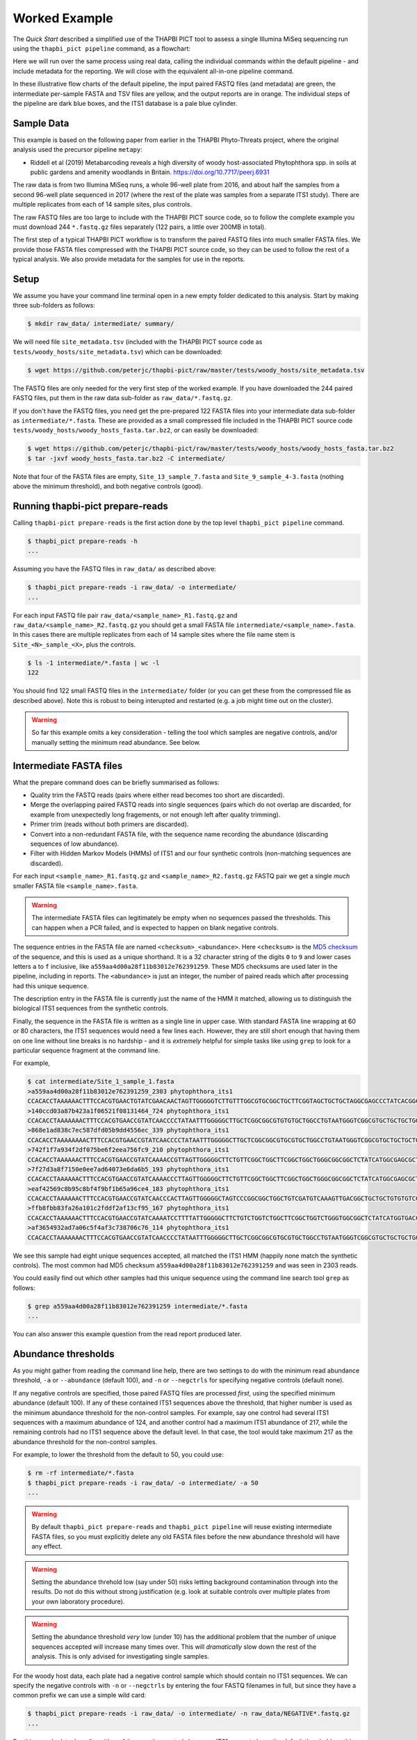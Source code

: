 Worked Example
==============

The *Quick Start* described a simplified use of the THAPBI PICT tool to
assess a single Illumina MiSeq sequencing run using the ``thapbi_pict
pipeline`` command, as a flowchart:

.. image:: images/pipeline.svg
   :alt: Flowchart summarising THAPBI PICT pipeline, from raw paired FASTQ files to reports.

Here we will run over the same process using real data, calling the individual
commands within the default pipeline - and include metadata for the reporting.
We will close with the equivalent all-in-one pipeline command.

.. image:: images/pipeline-meta.svg
   :alt: Flowchart summarising THAPBI PICT pipeline, from raw paired FASTQ files to reports, using metadata.

In these illustrative flow charts of the default pipeline, the input paired
FASTQ files (and metadata) are green, the intermediate per-sample FASTA and
TSV files are yellow, and the output reports are in orange. The individual
steps of the pipeline are dark blue boxes, and the ITS1 database is a pale
blue cylinder.

Sample Data
-----------

This example is based on the following paper from earlier in the THAPBI
Phyto-Threats project, where the original analysis used the precursor pipeline
``metapy``:

* Riddell et al (2019) Metabarcoding reveals a high diversity of woody
  host-associated Phytophthora spp. in soils at public gardens and amenity
  woodlands in Britain. https://doi.org/10.7717/peerj.6931

The raw data is from two Illumina MiSeq runs, a whole 96-well plate from 2016,
and about half the samples from a second 96-well plate sequenced in 2017
(where the rest of the plate was samples from a separate ITS1 study). There
are multiple replicates from each of 14 sample sites, plus controls.

The raw FASTQ files are too large to include with the THAPBI PICT source code,
so to follow the complete example you must download 244 ``*.fastq.gz`` files
separately (122 pairs, a little over 200MB in total).

The first step of a typical THAPBI PICT workflow is to transform the paired
FASTQ files into much smaller FASTA files. We provide those FASTA files
compressed with the THAPBI PICT source code, so they can be used to follow the
rest of a typical analysis. We also provide metadata for the samples for use
in the reports.

Setup
-----

We assume you have your command line terminal open in a new empty folder
dedicated to this analysis. Start by making three sub-folders as follows:

.. code:: console

   $ mkdir raw_data/ intermediate/ summary/

We will need file ``site_metadata.tsv`` (included with the THAPBI PICT source
code as ``tests/woody_hosts/site_metadata.tsv``) which can be downloaded:

.. code:: console

    $ wget https://github.com/peterjc/thapbi-pict/raw/master/tests/woody_hosts/site_metadata.tsv

The FASTQ files are only needed for the very first step of the worked example.
If you have downloaded the 244 paired FASTQ files, put them in the raw data
sub-folder as ``raw_data/*.fastq.gz``.

If you don't have the FASTQ files, you need get the pre-prepared 122 FASTA
files into your intermediate data sub-folder as ``intermediate/*.fasta``.
These are provided as a small compressed file included in the THAPBI PICT
source code ``tests/woody_hosts/woody_hosts_fasta.tar.bz2``, or can easily be
downloaded:

.. code:: console

   $ wget https://github.com/peterjc/thapbi-pict/raw/master/tests/woody_hosts/woody_hosts_fasta.tar.bz2
   $ tar -jxvf woody_hosts_fasta.tar.bz2 -C intermediate/

Note that four of the FASTA files are empty, ``Site_13_sample_7.fasta`` and
``Site_9_sample_4-3.fasta`` (nothing above the minimum threshold), and both
negative controls (good).

Running thapbi-pict prepare-reads
---------------------------------

Calling ``thapbi-pict prepare-reads`` is the first action done by the top
level ``thapbi_pict pipeline`` command.

.. code:: console

    $ thapbi_pict prepare-reads -h
    ...

Assuming you have the FASTQ files in ``raw_data/`` as described above:

.. code:: console

    $ thapbi_pict prepare-reads -i raw_data/ -o intermediate/
    ...

For each input FASTQ file pair ``raw_data/<sample_name>_R1.fastq.gz`` and
``raw_data/<sample_name>_R2.fastq.gz`` you should get a small FASTA file
``intermediate/<sample_name>.fasta``. In this cases there are multiple
replicates from each of 14 sample sites where the file name stem is
``Site_<N>_sample_<X>``, plus the controls.

.. code:: console

    $ ls -1 intermediate/*.fasta | wc -l
    122

You should find 122 small FASTQ files in the ``intermediate/`` folder (or you
can get these from the compressed file as described above). Note this is
robust to being interupted and restarted (e.g. a job might time out on the
cluster).

.. WARNING::

    So far this example omits a key consideration - telling the tool which
    samples are negative controls, and/or manually setting the minimum read
    abundance. See below.

Intermediate FASTA files
------------------------

What the prepare command does can be briefly summarised as follows:

* Quality trim the FASTQ reads (pairs where either read becomes too short are
  discarded).
* Merge the overlapping paired FASTQ reads into single sequences (pairs which
  do not overlap are discarded, for example from unexpectedly long fragements,
  or not enough left after quality trimming).
* Primer trim (reads without both primers are discarded).
* Convert into a non-redundant FASTA file, with the sequence name recording
  the abundance (discarding sequences of low abundance).
* Filter with Hidden Markov Models (HMMs) of ITS1 and our four synthetic
  controls (non-matching sequences are discarded).

For each input ``<sample_name>_R1.fastq.gz`` and ``<sample_name>_R2.fastq.gz``
FASTQ pair we get a single *much* smaller FASTA file ``<sample_name>.fasta``.

.. WARNING::

   The intermediate FASTA files can legitimately be empty when no sequences
   passed the thresholds. This can happen when a PCR failed, and is expected
   to happen on blank negative controls.

The sequence entries in the FASTA file are named ``<checksum>_<abundance>``.
Here ``<checksum>`` is the `MD5 checksum <https://en.wikipedia.org/wiki/MD5>`_
of the sequence, and this is used as a unique shorthand. It is a 32 character
string of the digits ``0`` to ``9`` and lower cases letters ``a`` to ``f``
inclusive, like ``a559aa4d00a28f11b83012e762391259``. These MD5 checksums are
used later in the pipeline, including in reports. The ``<abundance>`` is just
an integer, the number of paired reads which after processing had this unique
sequence.

The description entry in the FASTA file is currently just the name of the HMM
it matched, allowing us to distinguish the biological ITS1 sequences from the
synthetic controls.

Finally, the sequence in the FASTA file is written as a single line in upper
case. With standard FASTA line wrapping at 60 or 80 characters, the ITS1
sequences would need a few lines each. However, they are still short enough
that having them on one line without line breaks is no hardship - and it is
*extremely* helpful for simple tasks like using ``grep`` to look for a
particular sequence fragment at the command line.

For example,

.. code:: console

    $ cat intermediate/Site_1_sample_1.fasta
    >a559aa4d00a28f11b83012e762391259_2303 phytophthora_its1
    CCACACCTAAAAAACTTTCCACGTGAACTGTATCGAACAACTAGTTGGGGGTCTTGTTTGGCGTGCGGCTGCTTCGGTAGCTGCTGCTAGGCGAGCCCTATCACGGCGAGCGTTTGGACTTCGGTCTGAGCTAGTAGCTATTTTTTAAACCCATTCTTTAATACTGATTATACT
    >140ccd03a87b423a1f06521f08131464_724 phytophthora_its1
    CCACACCTAAAAAAACTTTCCACGTGAACCGTATCAACCCCTATAATTTGGGGGCTTGCTCGGCGGCGTGTGTGCTGGCCTGTAATGGGTCGGCGTGCTGCTGCTGGGCGGGCTCTATCATGGGCGAGCGTTTGGGCTTCGGCTCGAGCTAGTAGCTATCAATTTTAAACCCTTTCTTAAATACTGAACATACT
    >868e1ad838c7ec587dfd05b9dd4556ec_339 phytophthora_its1
    CCACACCTAAAAAAAACTTTCCACGTGAACCGTATCAACCCCTATAATTTGGGGGCTTGCTCGGCGGCGTGCGTGCTGGCCTGTAATGGGTCGGCGTGCTGCTGCTGGGCGGGCTCTATCATGGGCGAGCGTTTGGGCTTCGGCTCGAGCTAGTAGCTATCAATTTTAAACCCTTTCTTAAATACTGAACATACT
    >742f1f7a934f2df075be6f2eea756fc9_210 phytophthora_its1
    CCACACCTAAAAAACTTTCCACGTGAACCGTATCAAAACCGTTAGTTGGGGGCTTCTGTTCGGCTGGCTTCGGCTGGCTGGGCGGCGGCTCTATCATGGCGAGCGCTTGAGCCTTCGGGTCTGAGCTAGTAGCCCACTTTTTAAACCCATTCCTAAATACTGAATATACT
    >7f27d3a8f7150e0ee7ad64073e6da6b5_193 phytophthora_its1
    CCACACCTAAAAAACTTTCCACGTGAACCGTATCAAAACCCTTAGTTGGGGGCTTCTGTTCGGCTGGCTTCGGCTGGCTGGGCGGCGGCTCTATCATGGCGAGCGCTTGAGCCTTCGGGTCTGAGCTAGTAGCCCACTTTTTAAACCCATTCCTAAATACTGAATATACT
    >eaf42569c8b95c8bf4f9bf1b65a96ce4_183 phytophthora_its1
    CCACACCTAAAAAACTTTCCACGTGAACCGTATCAACCCACTTAGTTGGGGGCTAGTCCCGGCGGCTGGCTGTCGATGTCAAAGTTGACGGCTGCTGCTGTGTGTCGGGCCCTATCATGGCGAGCGTTTGGGTCCCTCTCGGGGGAACTGAGCCAGTAGCCCTTATTTTTTAAACCCATTCTTGAATACTGAATATACT
    >ffb8fbb83fa26a101c2fddf2af13cf95_167 phytophthora_its1
    CCACACCTAAAAAACTTTCCACGTGAACCGTATCAAAATCCTTTTATTGGGGGCTTCTGTCTGGTCTGGCTTCGGCTGGTCTGGGTGGCGGCTCTATCATGGTGACCGCTCTGGGCTTCGGCTTGGAGTTAGTAGCCCACTTTTTAAACCCATTCTTAATTACTGAACATACT
    >af3654932ad7a06c5f4af3c738706c76_114 phytophthora_its1
    CCACACCTAAAAAAACTTTCCACGTGAACCGTATCAACCCCTATAATTTGGGGGCTTGCTCGGCGGCGTGCGTGCTGGCCTGTAATGGGTCGGCGTGCTGCTGCTGGGCGGGCTCTATCATGGGCGAGCGTTTGGGCTTCGGCTCGAGCTAGTAGCTATCAATTTTAAACCCTTTCTTAAATACTGAACATACT

We see this sample had eight unique sequences accepted, all matched the ITS1
HMM (happily none match the synthetic controls). The most common had MD5
checksum ``a559aa4d00a28f11b83012e762391259`` and was seen in 2303 reads.

You could easily find out which other samples had this unique sequence using
the command line search tool ``grep`` as follows:

.. code:: console

    $ grep a559aa4d00a28f11b83012e762391259 intermediate/*.fasta
    ...

You can also answer this example question from the read report produced later.

Abundance thresholds
--------------------

As you might gather from reading the command line help, there are two settings
to do with the minimum read abundance threshold, ``-a`` or ``--abundance``
(default 100), and ``-n`` or ``--negctrls`` for specifying negative controls
(default none).

If any negative controls are specified, those paired FASTQ files are processed
*first*, using the specified minimum abundance (default 100). If any of these
contained ITS1 sequences above the threshold, that higher number is used as
the minimum abundance threshold for the non-control samples. For example, say
one control had several ITS1 sequences with a maximum abundance of 124, and
another control had a maximum ITS1 abundance of 217, while the remaining
controls had no ITS1 sequence above the default level. In that case, the tool
would take maximum 217 as the abundance threshold for the non-control samples.

For example, to lower the threshold from the default to 50, you could use:

.. code:: console

    $ rm -rf intermediate/*.fasta
    $ thapbi_pict prepare-reads -i raw_data/ -o intermediate/ -a 50
    ...

.. WARNING::

   By default ``thapbi_pict prepare-reads`` and ``thapbi_pict pipeline`` will
   reuse existing intermediate FASTA files, so you must explicitly delete any
   old FASTA files before the new abundance threshold will have any effect.

.. WARNING::

    Setting the abundance threhold low (say under 50) risks letting background
    contamination through into the results. Do not do this without strong
    justification (e.g. look at suitable controls over multiple plates from
    your own laboratory procedure).

.. WARNING::

    Setting the abundance threshold *very* low (under 10) has the additional
    problem that the number of unique sequences accepted will increase many
    times over. This will *dramatically* slow down the rest of the analysis.
    This is only advised for investigating single samples.

For the woody host data, each plate had a negative control sample which should
contain no ITS1 sequences. We can specify the negative controls with ``-n`` or
``--negctrls`` by entering the four FASTQ filenames in full, but since they
have a common prefix we can use a simple wild card:

.. code:: console

    $ thapbi_pict prepare-reads -i raw_data/ -o intermediate/ -n raw_data/NEGATIVE*.fastq.gz
    ...

For this sample data, happily neither of the negative controls have any ITS1
present above the default threshold, so this would have no effect.

For the THAPBI project we now run each 96-well PCR plate with multiple
negative controls. Rather than a simple blank, these include a known mixture
of synthetic sequences of the same length, same nucelotide composition, and
also same di-nucleotide composition as real *Phytophthora* ITS1. This means we
might have say 90 biological samples which should contain ITS1 but not the
synthetics controls, and 6 negative controls which should contain synthetic
controls but not ITS1. We then run ``thapbi_pict prepare-reads`` separately
for each plate, where any ITS1 contamination in the synthetic controls is
used to set a plate specific minimum abundance. This means we cannot run
``thapbi_pict pipeline`` on multiple plates at once (although we could run it
on each plate, we generally want to produce reports over multiple plates).

Running thapbi-pict classify
----------------------------

.. tip:

   If you don't have the FASTQ files, just the FASTA files, start from here.

The second stage of the pipeline can be run separately as the ``thapbi_pict
classify`` command:

.. code:: console

    $ thapbi_pict classify -h
    ...

There are a number of options here, but for the purpose of this worked example
we will stick with the defaults and tell it to look for FASTA files in the
``intermediate/`` directory.

.. code:: console

    $ thapbi_pict classify -i intermediate/
    ...

Here we have not set the output folder with ``-o`` or ``--output``, which
means the tool will default to writing the TSV output files next to each
input FASTA file. There should now be 122 TSV files, one for each FASTA:

.. code:: console

    $ ls -1 intermediate/*.tsv | wc -l
    122

Intermediate TSV files
----------------------

For each FASTA file named ``<sample_name>.fasta`` a plain text tab separated
variable (TSV) file is generated named ``<sample_name>.<method>.tsv`` where
the default method is ``onebp`` (this looks for perfect matches or up to one
base pair different). The first line is a header comment line (starting with
``#``) labelling the columns, which are:

* Unique sequence name in ``<checksum>_<abundance>`` format.
* NCBI taxid of any predictions (semi-colon separated, as order as species)
* Genus-species of any predictions (semi-colon separated, alphabetical)
* Text note field (arbitrary debug text from the tool)

These files are not really intended for human use, but are readable:

.. code:: console

    $ cat intermediate/Site_1_sample_1.onebp.tsv
    ...

Viewing it like this is not ideal, although there are command line tools which
help. You could open the file in R, Excel, etc. Slightly abridged, we have:

========================================= ============= ================================================= ====
#sequence-name                            taxid         genus-species:...                                 note
========================================= ============= ================================================= ====
``a559aa4d00a28f11b83012e762391259_2303`` 221518        *Phytophthora pseudosyringae*                     ...
``140ccd03a87b423a1f06521f08131464_724``  78237         *Phytophthora gonapodyides*                       ...
``868e1ad838c7ec587dfd05b9dd4556ec_339``  78237         *Phytophthora gonapodyides*                       ...
``742f1f7a934f2df075be6f2eea756fc9_210``  164328        *Phytophthora ramorum*                            ...
``7f27d3a8f7150e0ee7ad64073e6da6b5_193``  164328        *Phytophthora ramorum*                            ...
``eaf42569c8b95c8bf4f9bf1b65a96ce4_183``  53983;2056922 *Phytophthora cambivora;Phytophthora x cambivora* ...
``ffb8fbb83fa26a101c2fddf2af13cf95_167``  631361        *Phytophthora austrocedri*                        ...
``af3654932ad7a06c5f4af3c738706c76_114``  78237         *Phytophthora gonapodyides*                       ...
========================================= ============= ================================================= ====

This says most of the unique sequences here have been assigned a single unique
*Phytophthora* species, except for ``eaf42569c8b95c8bf4f9bf1b65a96ce4`` (found
in 183 reads for this sample) which has matched *Phytophthora cambivora* (NCBI
taxid 53983) and close relative *Phytophthora x cambivora* (NCBI taxid
2056922).

If you are familiar with the command line search tool ``grep`` and the regular
expression syntax, you should find the format of these intermediate TSV files
lends itself to some simple searches. For example, you could see which samples
had matches to *Phytophthora rubi* using ``grep`` twice as follows (exclude
header lines, then find species):

.. code:: console

    $ grep -v "^#" intermediate/*.tsv | grep "Phytophthora rubi"
    intermediate/DNA10MIX_bycopynumber.onebp.tsv:2ba87367bdbb87cc37521bed773ffa37_285  129364  Phytophthora rubi  Unique taxonomy match
    intermediate/DNA10MIX_diluted25x.onebp.tsv:2ba87367bdbb87cc37521bed773ffa37_363    129364  Phytophthora rubi  Unique taxonomy match
    intermediate/DNA10MIX_undiluted.onebp.tsv:2ba87367bdbb87cc37521bed773ffa37_274     129364  Phytophthora rubi  Unique taxonomy match

The summary reports would also answer this paricular question, but this kind
of search can be useful for exploring specific questions.

Metadata
--------

The *Quick Start* introduced the typical pipeline taking paired FASTQ files
though to reports, and mentioned the idea of enhancing the reports with
sample metadata.

.. image:: images/pipeline-meta.svg
   :alt: Flowchart summarising THAPBI PICT pipeline, from raw paired FASTQ files to reports, using metadata.

In the following we will show the reports with and without metadata.
File ``site_metadata.tsv`` is a table of metadata (based on table S1 in the
paper), in plain text tab separated variable format (TSV). It has one row for
each of the 14 samples plus controls, with a new column cross referencing the
122 sequenced FASTQ filename stems.

This metadata file is perhaps unusual in that it has a header of comment lines
(starting ``#``) which some tools like R and THAPBI PICT need to be told to
ignore explicitly. Quoting from that header::

    # Lines 1-19, human readable header text
    # Lines 20, colum headers
    # Lines 21 onwards, data for 14 field sites and 3 controls

When calling THAPBI PICT we need to include ``-f 20`` or ``--metafields 20``
indicating the column headers are on line 20 (and lines 1 to 19 should be
ignored). Typically the column header will be on line one, so this is not
needed.

As to the columns, again quoting from that header::

    # Column 1 (A), Anonymised site number with leading zero added (01 to 14), or control name
    # Column 2 (B), Approximate altitude at centre
    # Column 3 (C), underlying soil type
    # Columns 4 to 15 (D to O): Tree/shrub broad taxonomic grouping and health status (H, healthy; D, symptoms/stump/dead)
    # Column 16 (P): Semi-colon separated list of Illumina MiSeq sample names

We will be using ``-c 1,2,3,4,5,6,7,8,9,10,11,12,13,14,15`` (or ``--metacols``)
meaning show columns 1 to 15 inclusive in the reports (in that order).

Finally, we will use ``-x 16`` or ``--metaindex 16`` to indicate column 16
contains cross references to the sequenced sample filename stems (semi-colon
separated). They will be shown in this order.

This cross referencing idea is key to getting the best results from attaching
metadata to your sequenced samples. Here is an abridged representation of the
table, showing column one (site or control name), column two (altitute), and
finally column 16 which has the filename stems of the sequence data belonging
to this row of the table (semi-colon separated list).

======== ======== === ========================================================
#Site    Altitude ... MiSeq Sample(s)
======== ======== === ========================================================
01             30 ... Site_1_sample_1;Site_1_sample_2;Site_1_sample_3;Site_1_sample_4;Site_1_sample_5;Site_1_sample_6;Site_1_sample_7;Site_1_sample_8;Site_1_sample_9-2;Site_1_sample_10
02             55 ... Site_2_sample_1;Site_2_sample_2;Site_2_sample_3;Site_2_sample_4;Site_2_sample_5;Site_2_sample_6;Site_2_sample_7;Site_2_sample_8;Site_2_sample_9;Site_2_sample_10
03             45 ... Site_3_sample_1;Site_3_sample_2;Site_3_sample_4;Site_3_sample_7;Site_3_sample_8;Site_3_sample_9
04             20 ... Site_4_sample_1;Site_4_sample_2;Site_4_sample_3;Site_4_sample_3-2;Site_4_sample_4;Site_4_sample_5;Site_4_sample_6;Site_4_sample_8;Site_4_sample_9;Site_4_sample_10
05            100 ... Site_5_sample_1;Site_5_sample_2;Site_5_sample_4;Site_5_sample_5;Site_5_sample_6;Site_5_sample_8;Site_5_sample_9
06              5 ... Site_6_sample_1;Site_6_sample_2-2;Site_6_sample_3-1;Site_6_sample_4;Site_6_sample_5-3;Site_6_sample_6;Site_6_sample_7-1;Site_6_sample_8-2;Site_6_sample_9;Site_6_sample_10
07            105 ... Site_7_sample_1;Site_7_sample_2;Site_7_sample_3;Site_7_sample_5;Site_7_sample_6;Site_7_sample_7;Site_7_sample_8;Site_7_sample_9;Site_7_sample_10
08             45 ... Site_8_sample_1;Site_8_sample_2;Site_8_sample_3;Site_8_sample_4;Site_8_sample_5-2;Site_8_sample_6;Site_8_sample_7;Site_8_sample_7-2;Site_8_sample_8;Site_8_sample_9
09             15 ... Site_9_sample_1;Site_9_sample_4-3;Site_9_sample_6;Site_9_sample_7;Site_9_sample_8;Site_9_sample_9;Site_9_sample_10
10             30 ... Site_10_sample_7;Site_10_sample_8
11             80 ... Site_11_sample_1;Site_11_sample_2;Site_11_sample_3;Site_11_sample_4;Site_11_sample_5;Site_11_sample_6;Site_11_sample_7;Site_11_sample_8;Site_11_sample_9;Site_11_sample_10
12             30 ... Site_12_sample_1;Site_12_sample_2;Site_12_sample_3-3;Site_12_sample_4;Site_12_sample_5-3;Site_12_sample_6;Site_12_sample_8;Site_12_sample_9;Site_12_sample_10
13            300 ... Site_13_sample_1;Site_13_sample_2;Site_13_sample_4;Site_13_sample_5;Site_13_sample_6;Site_13_sample_7;Site_13_sample_8;Site_13_sample_9;Site_13_sample_10
14             30 ... Site_14_sample_1-2;Site_14_sample_2;Site_14_sample_3;Site_14_sample_4;Site_14_sample_5;Site_14_sample_6;Site_14_sample_10
DNA10MIX          ... DNA10MIX_undiluted;DNA10MIX_diluted25x;DNA10MIX_bycopynumber
DNA16MIX          ... DNA16MIX
NEGATIVE          ... NEGATIVE_firstplate;NEGATIVE_secondplate
======== ======== === ========================================================

Also note that in column one we have listed the numerical site names with
leading zeros giving ``01`` to ``14`` to ensure they sort as expected.

Running thapbi_pict sample-report
---------------------------------

The first output reports from the pipeline can be generated separately by the
``thapbi_pict sample-summary`` command:

.. code:: console

    $ thapbi_pict sample-summary -h
    ...

To mimic what the pipeline command would do, run the following, where we have
to give names to the computer readable TSV (``-o`` or ``--output``) and human
readable TXT outputs (``-r`` or ``--report``):

.. code:: console

    $ thapbi_pict sample-summary -i intermediate/ \
      -o summary/thapbi-pict.samples.tsv -r summary/thapbi-pict.samples.txt
    ...

Note the trailing slash ``\`` at the end of the first line indicates the
command continues on the next line. You can actually type this at the standard
Linux command prompt (or include it in a copy and paste), or just enter this
as one very long command.

We will look at the output in a moment, along side the equivalent reports
generated with metadata (see discussion above about column and row numbers):

.. code:: console

    $ time thapbi_pict sample-summary -i intermediate/ -o \
      summary/with-metadata.samples.tsv -r summary/with-metadata.samples.txt \
      -t site_metadata.tsv -c 1,2,3,4,5,6,7,8,9,10,11,12,13,15 -x 16 -f 20
    ...

Without metadata the results are sorted by sample name (and thus the first entry
here should be ``DNA10MIX_bycopynumber``) but with a metadata table given, that
order is used (with any metadata-less entries at the end).

Because the computer readable TSV file does not include the metadata directly,
the two versions differ only in the line order:

.. code:: console

    $ diff <(sort summary/thapbi-pict.samples.tsv) <(sort summary/with-metadata.samples.tsv)
    $ diff summary/thapbi-pict.samples.tsv summary/with-metadata.samples.tsv
    ...

The human readable text file is more interesting, and is discussed next.

Sample Report
-------------

Here we will discuss the high level human readable summary report from
``thapbi_pict sample-report``, produced as plain text.

Without metadata, the samples are sorted by filename alphabetically. In this
example that means we get DNA controls, Negative controls, Site 1, 10, 11, 12,
13, 14, 2, ..., 9. This is unfortunate, but can be resolved by providing some
minimal metadata - or better yet, using leading zeros in all sample names.

Pulling out the ``Site_1_sample_1`` example, we see::

    Site_1_sample_1

     - Phytophthora austrocedri
     - Phytophthora cambivora (uncertain/ambiguous)
     - Phytophthora gonapodyides
     - Phytophthora pseudosyringae
     - Phytophthora ramorum
     - Phytophthora x cambivora (uncertain/ambiguous)

    Site_1_sample_10

    ...

Note we get ``Site_1_sample_1`` then ``Site_1_sample_10`` and then
``Site_1_sample_2`` etc. The sort order problem strikes again!

As to the meaning of this list, those are the species identified - in some
cases with a cavaet. The file starts with a tiny explanation::

    NOTE: Species listed with (uncertain/ambiguous) in brackets are where
    sequences matched multiple species equally well. For example,
    *Phytophthora andina*, *P. infestans*, and *P. ipomoeae*, share an
    identical marker.

In this case, as you may recall from when we looked at the classifier output
file ``intermediate/Site_1_sample_1.onebp.tsv``, one of the sequences matched
both *Phytophthora cambivora* and *Phytophthora x cambivora*.

In comparison, with metadata, all the samples matched to a metadata row get
grouped with a shared metadata header::

    Site: 01
    Altitude (m): 30
    Underlying soil type: Brown earth, moderately well drained
    H/Cupressaceae: 0
    D/Cupressaceae: 1
    H/Other conifers: 0
    D/Other conifers: 1
    H/Ericaceae: 0
    D/Ericaceae: 4
    H/Fagaceae or Nothofagaceae: 2
    D/Fagaceae or Nothofagaceae: 1
    H/Other angiosperms: 0
    D/Other angiosperms: 1
    D/Other: 0

    Sequencing sample: Site_1_sample_1

     - Phytophthora austrocedri
     - Phytophthora cambivora (uncertain/ambiguous)
     - Phytophthora gonapodyides
     - Phytophthora pseudosyringae
     - Phytophthora ramorum
     - Phytophthora x cambivora (uncertain/ambiguous)

    Sequencing sample: Site_1_sample_2

     - Unknown
     - Phytophthora austrocedri
     - Phytophthora cambivora (uncertain/ambiguous)
     - Phytophthora gonapodyides
     - Phytophthora pseudosyringae
     - Phytophthora ramorum
     - Phytophthora x cambivora (uncertain/ambiguous)

    ...

Note that for ``Site_1_sample_2``, at least one unique sequence was not given
a species or even genus level classification. This likely reflects a gap in
the default database, and/or the default method being too strict.

If any of the requested metadata is missing, then it does not get shown. For
example, this applies to the DNA mixes and the negative controls.

Read Reports
------------

The next two output reports from the pipeline can also be generated by the
``thapbi_pict read-summary`` sub-command:

* Plain table ``thapbi-pict.reads.tsv`` (tab separated variables, TSV) which
  can be opened in R, Excel, or similar.
* Visually formatted table ``thapbi-pict.reads.xlsx`` (Microsoft Excel
  format), with the same content but with colors etc applied.

This read report has a row for each unique sequences. The first columns are
the unique sequence MD5 checksum, any species prediction, the sequence itself,
the number of samples it detected in above the threshold, and the total number
of times this was seen (in samples where it was above the threshold). Then
the main columns (one per sample) list the abundance of each unique sequence
in that sample (if above the threshold).

In the Excel version, conditional formatting is used to highlight the non-zero
counts with a red background.

Edit Graph
----------

The final output report from the pipeline can also be generated by the
``thapbi_pict edit-graph`` sub-command:

* Edit-distance graph ``thapbi-pict.edit-graph.xgmml`` (XGMML, eXtensible
  Graph Markup and Modeling Language) which we recommend opening in `Cytoscape
  <https://cytoscape.org/>`_.

Note that ``thapbi_pict edit-graph`` supports other node-and-edge graph file
formats, and can produce a static PDF image as well using `GraphViz
<http://graphviz.org/>`_ and other dependencies.
